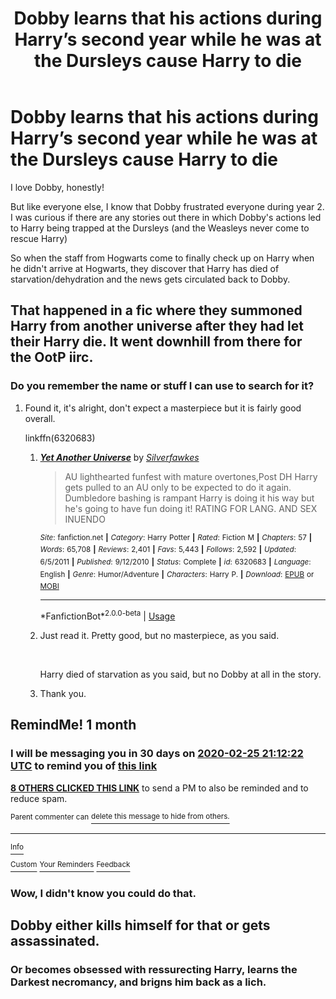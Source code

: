 #+TITLE: Dobby learns that his actions during Harry’s second year while he was at the Dursleys cause Harry to die

* Dobby learns that his actions during Harry’s second year while he was at the Dursleys cause Harry to die
:PROPERTIES:
:Author: IronVenerance
:Score: 60
:DateUnix: 1579980424.0
:DateShort: 2020-Jan-25
:FlairText: Request
:END:
I love Dobby, honestly!

But like everyone else, I know that Dobby frustrated everyone during year 2. I was curious if there are any stories out there in which Dobby's actions led to Harry being trapped at the Dursleys (and the Weasleys never come to rescue Harry)

So when the staff from Hogwarts come to finally check up on Harry when he didn't arrive at Hogwarts, they discover that Harry has died of starvation/dehydration and the news gets circulated back to Dobby.


** That happened in a fic where they summoned Harry from another universe after they had let their Harry die. It went downhill from there for the OotP iirc.
:PROPERTIES:
:Author: drsmilegood
:Score: 28
:DateUnix: 1579984591.0
:DateShort: 2020-Jan-26
:END:

*** Do you remember the name or stuff I can use to search for it?
:PROPERTIES:
:Author: jaguarlyra
:Score: 9
:DateUnix: 1579986990.0
:DateShort: 2020-Jan-26
:END:

**** Found it, it's alright, don't expect a masterpiece but it is fairly good overall.

linkffn(6320683)
:PROPERTIES:
:Author: drsmilegood
:Score: 4
:DateUnix: 1579999889.0
:DateShort: 2020-Jan-26
:END:

***** [[https://www.fanfiction.net/s/6320683/1/][*/Yet Another Universe/*]] by [[https://www.fanfiction.net/u/1824571/Silverfawkes][/Silverfawkes/]]

#+begin_quote
  AU lighthearted funfest with mature overtones,Post DH Harry gets pulled to an AU only to be expected to do it again. Dumbledore bashing is rampant Harry is doing it his way but he's going to have fun doing it! RATING FOR LANG. AND SEX INUENDO
#+end_quote

^{/Site/:} ^{fanfiction.net} ^{*|*} ^{/Category/:} ^{Harry} ^{Potter} ^{*|*} ^{/Rated/:} ^{Fiction} ^{M} ^{*|*} ^{/Chapters/:} ^{57} ^{*|*} ^{/Words/:} ^{65,708} ^{*|*} ^{/Reviews/:} ^{2,401} ^{*|*} ^{/Favs/:} ^{5,443} ^{*|*} ^{/Follows/:} ^{2,592} ^{*|*} ^{/Updated/:} ^{6/5/2011} ^{*|*} ^{/Published/:} ^{9/12/2010} ^{*|*} ^{/Status/:} ^{Complete} ^{*|*} ^{/id/:} ^{6320683} ^{*|*} ^{/Language/:} ^{English} ^{*|*} ^{/Genre/:} ^{Humor/Adventure} ^{*|*} ^{/Characters/:} ^{Harry} ^{P.} ^{*|*} ^{/Download/:} ^{[[http://www.ff2ebook.com/old/ffn-bot/index.php?id=6320683&source=ff&filetype=epub][EPUB]]} ^{or} ^{[[http://www.ff2ebook.com/old/ffn-bot/index.php?id=6320683&source=ff&filetype=mobi][MOBI]]}

--------------

*FanfictionBot*^{2.0.0-beta} | [[https://github.com/tusing/reddit-ffn-bot/wiki/Usage][Usage]]
:PROPERTIES:
:Author: FanfictionBot
:Score: 7
:DateUnix: 1579999905.0
:DateShort: 2020-Jan-26
:END:


***** Just read it. Pretty good, but no masterpiece, as you said.

​

Harry died of starvation as you said, but no Dobby at all in the story.
:PROPERTIES:
:Author: musingsofapathy
:Score: 6
:DateUnix: 1580037354.0
:DateShort: 2020-Jan-26
:END:


***** Thank you.
:PROPERTIES:
:Author: jaguarlyra
:Score: 1
:DateUnix: 1580011595.0
:DateShort: 2020-Jan-26
:END:


** RemindMe! 1 month
:PROPERTIES:
:Author: Awesomealan11
:Score: 3
:DateUnix: 1579986742.0
:DateShort: 2020-Jan-26
:END:

*** I will be messaging you in 30 days on [[http://www.wolframalpha.com/input/?i=2020-02-25%2021:12:22%20UTC%20To%20Local%20Time][*2020-02-25 21:12:22 UTC*]] to remind you of [[https://np.reddit.com/r/HPfanfiction/comments/etv9cw/dobby_learns_that_his_actions_during_harrys/ffizqf2/?context=3][*this link*]]

[[https://np.reddit.com/message/compose/?to=RemindMeBot&subject=Reminder&message=%5Bhttps%3A%2F%2Fwww.reddit.com%2Fr%2FHPfanfiction%2Fcomments%2Fetv9cw%2Fdobby_learns_that_his_actions_during_harrys%2Fffizqf2%2F%5D%0A%0ARemindMe%21%202020-02-25%2021%3A12%3A22%20UTC][*8 OTHERS CLICKED THIS LINK*]] to send a PM to also be reminded and to reduce spam.

^{Parent commenter can} [[https://np.reddit.com/message/compose/?to=RemindMeBot&subject=Delete%20Comment&message=Delete%21%20etv9cw][^{delete this message to hide from others.}]]

--------------

[[https://np.reddit.com/r/RemindMeBot/comments/e1bko7/remindmebot_info_v21/][^{Info}]]

[[https://np.reddit.com/message/compose/?to=RemindMeBot&subject=Reminder&message=%5BLink%20or%20message%20inside%20square%20brackets%5D%0A%0ARemindMe%21%20Time%20period%20here][^{Custom}]]
[[https://np.reddit.com/message/compose/?to=RemindMeBot&subject=List%20Of%20Reminders&message=MyReminders%21][^{Your Reminders}]]
[[https://np.reddit.com/message/compose/?to=Watchful1&subject=RemindMeBot%20Feedback][^{Feedback}]]
:PROPERTIES:
:Author: RemindMeBot
:Score: 3
:DateUnix: 1579986768.0
:DateShort: 2020-Jan-26
:END:


*** Wow, I didn't know you could do that.
:PROPERTIES:
:Author: BlindWarriorGurl
:Score: 1
:DateUnix: 1580162464.0
:DateShort: 2020-Jan-28
:END:


** Dobby either kills himself for that or gets assassinated.
:PROPERTIES:
:Score: 2
:DateUnix: 1579999308.0
:DateShort: 2020-Jan-26
:END:

*** Or becomes obsessed with ressurecting Harry, learns the Darkest necromancy, and brigns him back as a lich.
:PROPERTIES:
:Author: rek-lama
:Score: 3
:DateUnix: 1580073032.0
:DateShort: 2020-Jan-27
:END:
